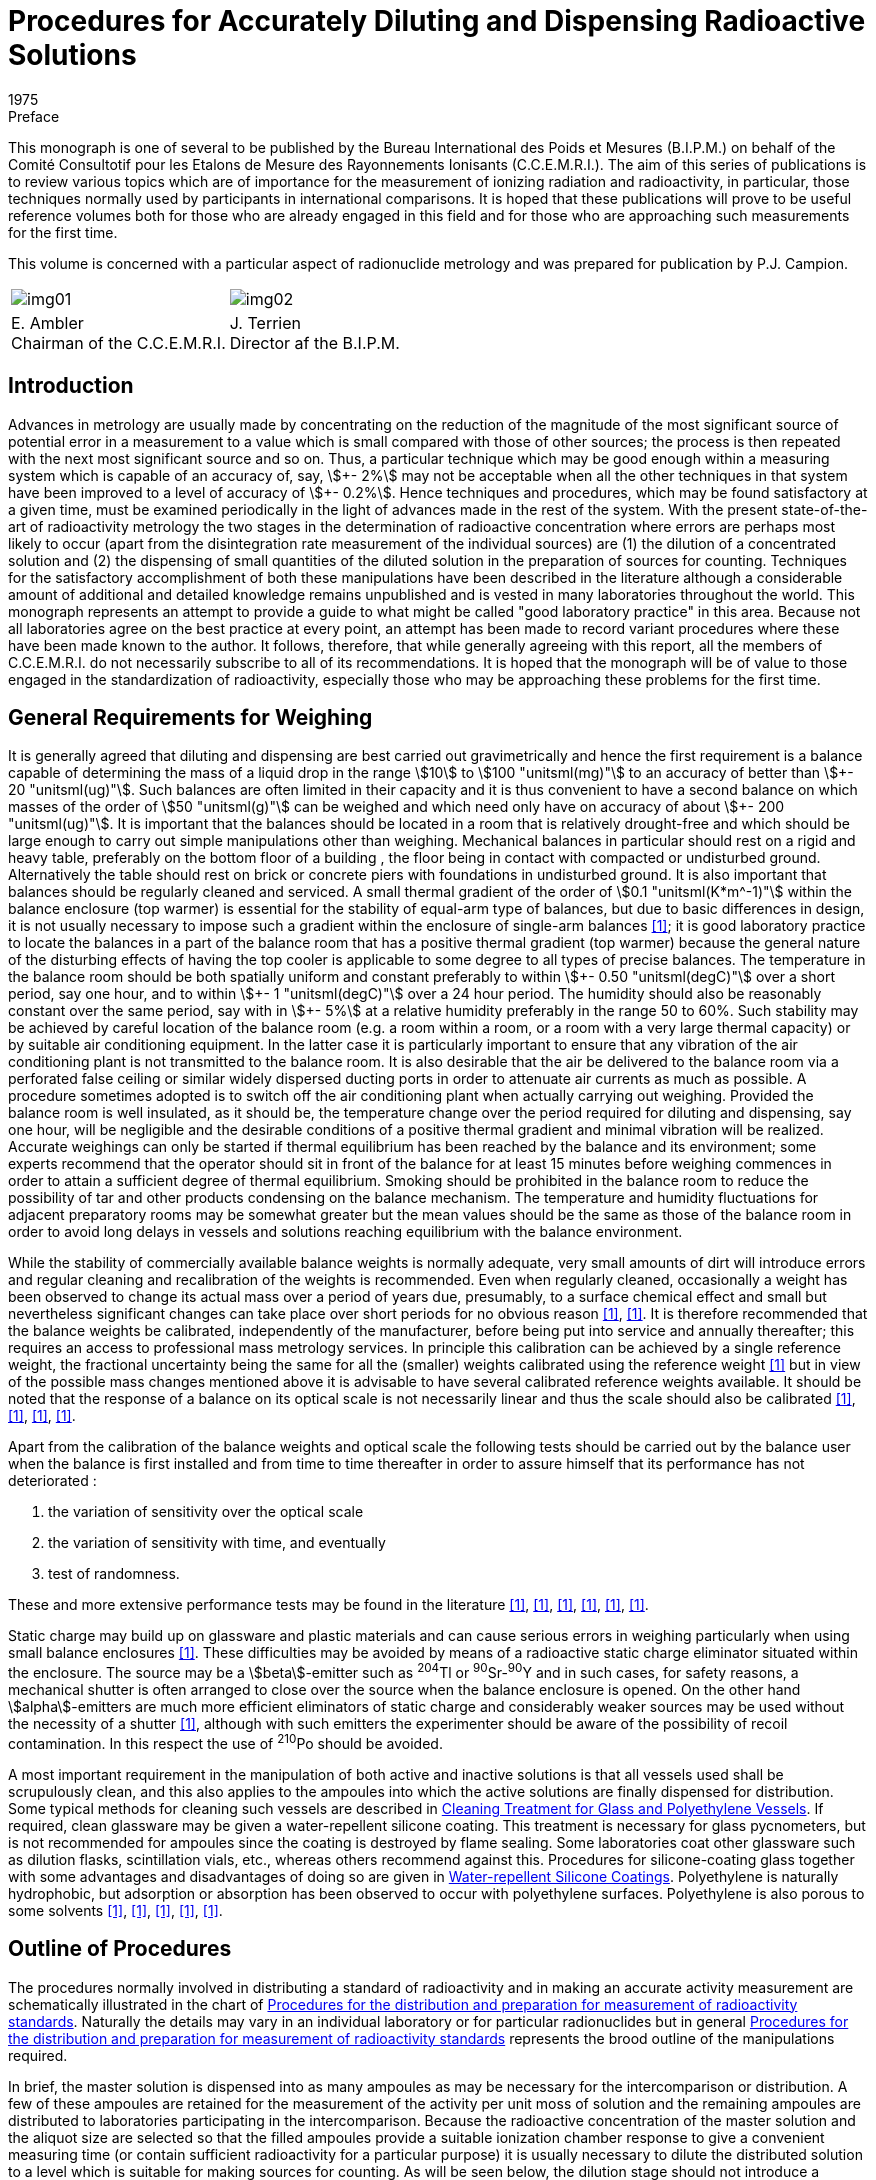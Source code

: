 = Procedures for Accurately Diluting and Dispensing Radioactive Solutions
:edition: 1
:copyright-year: 1975
:revdate: 1975
:language: en
:docnumber: BIPM-1
:title-en: Procedures for Accurately Diluting and Dispensing Radioactive Solutions
:title-fr:
:doctype: monographie
:fullname:
:committee-en: Consultative Committee for Ionizing Radiation
:committee-fr: Comité Consultatif des Rayonnements Ionisants
:committee-acronym: CCRI
:docstage: in-force
:docsubstage: 60
:imagesdir: images
:mn-document-class: bipm
:mn-output-extensions: xml,html,pdf,rxl
:local-cache-only:
:data-uri-image:

.Preface

This monograph is one of several to be published by the Bureau International
des Poids et Mesures (B.I.P.M.) on behalf of the Comité Consultotif pour
les Etalons de Mesure des Rayonnements Ionisants (C.C.E.M.R.I.). The
aim of this series of publications is to review various topics which are of
importance for the measurement of ionizing radiation and radioactivity,
in particular, those techniques normally used by participants in international
comparisons. It is hoped that these publications will prove to be useful
reference volumes both for those who are already engaged in this field and
for those who are approaching such measurements for the first time.

This volume is concerned with a particular aspect of radionuclide metrology
and was prepared for publication by P.J. Campion.

[%unnumbered]
|===
a| [%unnumbered]
image::img01.png[] a| [%unnumbered]
image::img02.png[]
<a| E.&nbsp;Ambler +
Chairman of the C.C.E.M.R.I.  <a| J.&nbsp;Terrien +
Director af the B.I.P.M.
|===

== Introduction

Advances in metrology are usually made by concentrating on the reduction
of the magnitude of the most significant source of potential error in a
measurement to a value which is small compared with those of other sources;
the process is then repeated with the next most significant source and so on.
Thus, a particular technique which may be good enough within a measuring
system which is capable of an accuracy of, say, stem:[\+- 2%] may not be acceptable
when all the other techniques in that system have been improved to a level
of accuracy of stem:[+- 0.2%]. Hence techniques and procedures, which may be
found satisfactory at a given time, must be examined periodically in the
light of advances made in the rest of the system. With the present state-of-the-art of radioactivity metrology the two stages in the determination
of radioactive concentration where errors are perhaps most likely to occur
(apart from the disintegration rate measurement of the individual sources)
are (1) the dilution of a concentrated solution and (2) the dispensing of
small quantities of the diluted solution in the preparation of sources for
counting. Techniques for the satisfactory accomplishment of both these
manipulations have been described in the literature although a considerable
amount of additional and detailed knowledge remains unpublished and is
vested in many laboratories throughout the world. This monograph represents
an attempt to provide a guide to what might be called "good laboratory
practice" in this area. Because not all laboratories agree on the best practice
at every point, an attempt has been made to record variant procedures where
these have been made known to the author. It follows, therefore, that while
generally agreeing with this report, all the members of C.C.E.M.R.I. do not
necessarily subscribe to all of its recommendations. It is hoped that the
monograph will be of value to those engaged in the standardization of
radioactivity, especially those who may be approaching these problems for
the first time.

== General Requirements for Weighing

It is generally agreed that diluting and dispensing are best carried out
gravimetrically and hence the first requirement is a balance capable of
determining the mass of a liquid drop in the range stem:[10] to stem:[100 "unitsml(mg)"] to an
accuracy of better than stem:[\+- 20 "unitsml(ug)"]. Such balances are often limited in their
capacity and it is thus convenient to have a second balance on which masses
of the order of stem:[50 "unitsml(g)"] can be weighed and which need only have on accuracy
of about stem:[+- 200 "unitsml(ug)"]. It is important that the balances should be located in
a room that is relatively drought-free and which should be large enough
to carry out simple manipulations other than weighing. Mechanical
balances in particular should rest on a rigid and heavy table, preferably
on the bottom floor of a building , the floor being in contact with
compacted or undisturbed ground. Alternatively the table should rest on
brick or concrete piers with foundations in undisturbed ground. It is also
important that balances should be regularly cleaned and serviced. A small
thermal gradient of the order of stem:[0.1 "unitsml(K*m^-1)"] within the balance enclosure
(top warmer) is essential for the stability of equal-arm type of balances,
but due to basic differences in design, it is not usually necessary to impose
such a gradient within the enclosure of single-arm balances <<macurdy>>; it is good
laboratory practice to locate the balances in a part of the balance room
that has a positive thermal gradient (top warmer) because the general nature
of the disturbing effects of having the top cooler is applicable to some
degree to all types of precise balances. The temperature in the balance
room should be both spatially uniform and constant preferably to within stem:[\+- 0.50 "unitsml(degC)"]
over a short period, say one hour, and to within stem:[+- 1 "unitsml(degC)"] over a 24 hour period.
The humidity should also be reasonably constant over the same
period, say with in stem:[+- 5%] at a relative humidity preferably in the range 50
to 60%. Such stability may be achieved by careful location of the balance
room (e.g. a room within a room, or a room with a very large thermal
capacity) or by suitable air conditioning equipment. In the latter case it is
particularly important to ensure that any vibration of the air conditioning
plant is not transmitted to the balance room. It is also desirable that the air
be delivered to the balance room via a perforated false ceiling or similar
widely dispersed ducting ports in order to attenuate air currents as much as
possible. A procedure sometimes adopted is to switch off the air conditioning
plant when actually carrying out weighing. Provided the balance room is
well insulated, as it should be, the temperature change over the period
required for diluting and dispensing, say one hour, will be negligible and
the desirable conditions of a positive thermal gradient and minimal vibration
will be realized. Accurate weighings can only be started if thermal equilibrium
has been reached by the balance and its environment; some experts recommend
that the operator should sit in front of the balance for at least 15 minutes
before weighing commences in order to attain a sufficient degree of thermal
equilibrium. Smoking should be prohibited in the balance room to reduce
the possibility of tar and other products condensing on the balance mechanism.
The temperature and humidity fluctuations for adjacent preparatory rooms
may be somewhat greater but the mean values should be the same as those
of the balance room in order to avoid long delays in vessels and solutions
reaching equilibrium with the balance environment.

While the stability of commercially available balance weights is normally
adequate, very small amounts of dirt will introduce errors and regular
cleaning and recalibration of the weights is recommended. Even when
regularly cleaned, occasionally a weight has been observed to change
its actual mass over a period of years due, presumably, to a surface chemical
effect and small but nevertheless significant changes can take place over
short periods for no obvious reason <<eijk1972>>, <<moret>>. It is therefore recommended that
the balance weights be calibrated, independently of the manufacturer,
before being put into service and annually thereafter; this requires an
access to professional mass metrology services. In principle this calibration
can be achieved by a single reference weight, the fractional uncertainty
being the same for all the (smaller) weights calibrated using the reference
weight <<merritt1973>> but in view of the possible mass changes mentioned above it is
advisable to have several calibrated reference weights available. It should
be noted that the response of a balance on its optical scale is not necessarily
linear and thus the scale should also be calibrated <<moret>>, <<merritt1973>>, <<brulmans>>, <<gallic1973>>.

Apart from the calibration of the balance weights and optical scale the
following tests should be carried out by the balance user when the balance
is first installed and from time to time thereafter in order to assure himself
that its performance has not deteriorated :

. the variation of sensitivity over the optical scale
. the variation of sensitivity with time, and eventually
. test of randomness.

These and more extensive performance tests may be found in the literature
<<lashof>>, <<bell>>, <<humphries>>, <<norman>>, <<astm>>, <<gallic1971>>.

Static charge may build up on glassware and plastic materials and can cause
serious errors in weighing particularly when using small balance enclosures
<<colas1973>>. These difficulties may be avoided by means of a radioactive static
charge eliminator situated within the enclosure. The source may be a
stem:[beta]-emitter such as ^204^Tl or ^90^Sr-^90^Y and in such cases, for safety reasons,
a mechanical shutter is often arranged to close over the source when the
balance enclosure is opened. On the other hand stem:[alpha]-emitters are much more
efficient eliminators of static charge and considerably weaker sources may
be used without the necessity of a shutter <<colas1973>>, although with such emitters
the experimenter should be aware of the possibility of recoil contamination.
In this respect the use of ^210^Po should be avoided.

A most important requirement in the manipulation of both active and inactive
solutions is that all vessels used shall be scrupulously clean, and this also
applies to the ampoules into which the active solutions are finally dispensed
for distribution. Some typical methods for cleaning such vessels are
described in <<appendix1>>. If required, clean glassware may be given
a water-repellent silicone coating. This treatment is necessary for glass
pycnometers, but is not recommended for ampoules since the coating is
destroyed by flame sealing. Some laboratories coat other glassware such as
dilution flasks, scintillation vials, etc., whereas others recommend against
this. Procedures for silicone-coating glass together with some advantages and
disadvantages of doing so are given in <<appendix2>>. Polyethylene is naturally
hydrophobic, but adsorption or absorption has been observed to occur with
polyethylene surfaces. Polyethylene is also porous to some solvents <<hamilton>>, <<keith>>, <<merritt1967>>, <<rytz>>, <<bowes>>.

== Outline of Procedures

The procedures normally involved in distributing a standard of radioactivity
and in making an accurate activity measurement are schematically
illustrated in the chart of <<fig1>>. Naturally the details may vary in an
individual laboratory or for particular radionuclides but in general
<<fig1>> represents the brood outline of the manipulations required.

In brief, the master solution is dispensed into as many ampoules as may be
necessary for the intercomparison or distribution. A few of these ampoules
are retained for the measurement of the activity per unit moss of solution
and the remaining ampoules are distributed to laboratories participating in
the intercomparison. Because the radioactive concentration of the master
solution and the aliquot size are selected so that the filled ampoules
provide a suitable ionization chamber response to give a convenient
measuring time (or contain sufficient radioactivity for a particular purpose)
it is usually necessary to dilute the distributed solution to a level which is
suitable for making sources for counting. As will be seen below, the dilution
stage should not introduce a significant error into the measurement of the
radioactive concentration.

Having diluted the solution to a suitable level the next step is to prepare
the counting sources. These will usually be dispensed either on to thin
metal-coated VYNS footnote:[VYNS is a copolymer of vinyl chloride and vinyl acetate. Details af the production and metallising af such films may be found in the literature <<pate>>, <<lowenthal1964>>, <<colas1971>>.] or other films for gas proportional counting or into
suitable vials for liquid scintillation counting. The solution is dispensed
from a vessel (a pycnometer) and the mass deposited may be determined in
two ways. In the first method the mass of the solution deposited is obtained
by weighing the pycnometer before and after dispensing the drop of solution
and this is usually referred to as the pycnometer method. The second method
involves the weighing of the source mount (or scintillation vial) before and
after dispensing the drop of solution. To correct for the evaporation of the
solution from an open source mount the mass of source mount plus solution is
observed as a function of time and an extrapolation made to obtain the
combined mass at the instant the drop was dispensed. This is called the
extrapolation method. Only by careful attention to detail can these two
methods be made to agree; in general the pycnometer method is to be
preferred and is recommended in this monograph. This is not to say that
the extrapolation method cannot be used successfully but only that there is
an inherent systematic error in the technique due to a non constant rate of
evaporation near time zero <<colas1973>>, <<campion1964>>, <<eijk1967>>. In order to minimise the
uncertainty due to this effect the use of on electrobalance is essential.

[[fig1]]
.Procedures for the distribution and preparation for measurement of radioactivity standards
image::img03.png[]

== Details of Procedures: Issuing Laboratory

*The master solution*

While a detailed discussion of the physical and chemical composition of
master solutions is beyond the scope of this monograph it is relevant
to mention some of the more important factors which should be considered
when specifying such solutions. The purpose for which a standard of
radioactivity is required is one such factor which may influence the choice
of chemical composition, approximate radioactive concentration, and
perhaps, container. This monograph is mainly concerned with the use of
solutions in international comparisons where considerations of accuracy are
paramount, but for distributions from standardizing laboratories other factors
such as the specific application of the standard and even the cost may,
in part, determine the choice of characteristics.

In general, the objective is to achieve a stable solution having negligible
adsorption on container walls but at the same time having a low dissolved
solids content in order that thin sources with as small a self-absorption as
practicable may be prepared for stem:[4pi] counting. A related consideration is
that both acid and alkaline solutions tend to leach out glass so increasing
the concentration of dissolved solids <<preiss>>, <<gallic1967>>, <<korenman>>. This increase depends on the
strength of acid or base in the solution, the type of glass forming the container
and the length of time of contact; values of the order· of stem:[100 "unitsml(ug/g)"] of solids
have been reported after several months of storage in Pyrex glass <<lowenthal1973>>.
Quartz is relatively insoluble and has been used far the storage of standard
solutions <<hamilton>>, <<gallic1967>> and although polyethylene vessels are also good in this
respect <<korenman>> they are slightly porous. Thus, if it is necessary to achieve
the absolute minimum of dissolved solids, both reagents and water should
be freshly distilled using quartz utensils footnote:[Typically, once-distilled water contains solids to the extent of about stem:[1 "unitsml(ug/g)"] while triple distillation in quartz stills will reduce this by about an order of magnitude. Triply-distilled and deionized water contains solids to the extent of about stem:[0.01 "unitsml(ug/g)"] <<korenman>>; however deionized water is rarely free from organic matter. A recent review of the production of ultrapure water has been given in reference <<smith>>.]. However, the widespread use of
the coincidence technique and its extension to the tracer method for pure
stem:[beta]-emitters reduce the need for such extreme measures and analytical grade
reagents and water distilled in borosilicate stills are usually adequate.

Adsorption is another phenomenon that must be considered and the carrier
concentration and the pH of the master solution should be chosen to minimise
this; as a general guide a concentration of about stem:[100 "unitsml(ug)"] of carrier per
gram of on acid (usually HCl or HNO~3~) solution of stem:[0.1 "unitsml(mol)"] in stem:[1 "unitsml(dm^3)"] of
water is acceptable but concentrations both above and below these guide
line values may be required for particular radionuclides. Some radionuclide
solutions are particularly susceptible to bacterial growth which can absorb
activity from the solution. In such cases the solutions should contain
a bacteriostat such as 0.1% formalin or be heat sterilized after having been
sealed in the ampoules. The latter is in any case considered to be a desirable
practice if the ampoules are to be stored for a considerable length of time.
A useful guide to the chemistry of various radionuclides in dilute solutions
has been published <<usaec>>.

It should be noted that radiolysis can produce an increase in pressure in
closed vessels containing radioactive solutions. For radioactive concentrations
of the order of stem:[100" "rm(mu) rm(Ci)] per gram of solution the effect is usually negligible
and sealed glass ampoules can be safely used for the long term storage of
solutions. For large radioactive concentrations there is the danger of mechanical
rupture (for example, a gram of solution containing an activity of 10 mCi
of an stem:[alpha]-emitting nuclide will produce in six weeks about stem:[1 "unitsml(cm^3)"] of gas at NTP
due to radiolytic decomposition but even more important from the point of
view of radionuclide metrology is the question of the chemical stability of
such solutions.

The remarks made in the Introduction with regard to acceptable uncertainty
limits apply with equal emphasis to the radionuclide purity of the activity;
this should be checked using a method whose sensitivity is compatible with
the overall uncertainty limits and, if necessary, chemical separations
performed before preparing the master solution.

*Dispensing the master solution*

A number of glass or, if necessary, quartz ampoules which can subsequently
be flame sealed must be selected and prepared. Although the quantity of
master solution dispensed into each ampoule is determined gravimetrically
it is usually checked by means of measurements in a re-entrant , or well-type,
ionization chamber; in some metrological laboratories use is made of Nal(Tl)
or Ge(Li) detectors for the comparison of activities. In order that the stem:[gamma]-ray
absorption properties of ampoules should be the same, the dimensional
tolerances of the ampoules should be such that any differences in absorption
are negligible. A convenient method for ascertaining this is described in
<<appendix5>>. After selection, the ampoules should be cleaned (see <<appendix1>>)
and left in the balance room for several hours in order to attain thermal and
hydrometric equilibrium. It is convenient to identify each ampoule at
this stage; this may be done by a temporary wax pencil marking, labelling,
engraving the glass, or by labelling clean containers each holding an ampoule.
In order to fill the ampoules a large capacity dispensing vessel having
a long bent spout suitable for entering the necks of the ampoules or
a pipette with a long tip can be used. Alternatively, an automatic burette
can provide a convenient method for filling ampoules. The pipette or
burette should be carefully cleaned as described in <<appendix1>>. Both the
master solution, in a stoppered bottle, and the dispensing vessel should be
in thermal equilibrium with the balance room environment.

One particular design of pipette and associated equipment suitable for
dispensing solutions is shown in <<fig2>>; it has a capacity of some stem:[35 "unitsml(cm^3)"].
The whole instrument consists of a reservoir tank connected to a manifold
which, by means of stopcocks, con be connected to (a) the atmosphere
(b) a vacuum pump or (&#x200c;c) a constant pressure supply of filtered nitrogen gas.
The stopcocks can be operated manually or electro-mechanically. In the
latter case it is a simple matter to arrange for stopcock (&#x200c;c) to be opened
for a fixed time thus delivering a predetermined volume of solution ; The
pipette stem is immersed in the master solution and the manifold connected
to the vacuum pump; the stopcock is closed when the pipette is about two
thirds full and a little solution expelled to waste by momentarily opening
the stopcock (&#x200c;c). The stem is wiped dry with a tissue and the first ampoule
is brought up to the stem and filled by opening the stopcock (&#x200c;c) for the
appropriate time. An automatic burette, of which there are several models
available commercially, may also be used provided that the tip is suitable
for insertion into an ampoule. In order to keep the liquid surface well away
from the hot flame when sealing,the ampoules should not be filled to capacity.
For example stem:[1 "unitsml(cm^3)"] of solution in stem:[2 "unitsml(cm^3)"] ampoule, 3 to stem:[4 "unitsml(cm^3)"] solution in
stem:[5 "unitsml(cm^3)"] ampoule and corresponding volumes in ampoules of other capacities
are considered appropriate quantities.

The ampoules are first weighed empty, reweighed after filling and then
immediately flame sealed (see <<fig3>>). It is a useful precaution to test
for pinhole leaks at this stage by immersing in hot water (at about stem:[60 "unitsml(degC)"])
for 30 seconds; small bubbles of air will appear if there is a leak.

As a uniformity check on the weighing procedure the sealed ampoules should
be measured in a re-entrant ionization chamber. The quotient (ionization
chamber current)/ (mass of solution) should be the same for all ampoules
to within the precision of the measurement. Any ampoule which shows a
significant difference from the mean of this quotient should be rejected.
However for those radionuclides which are not amenable to such an
ionization chamber check it is advisable to duplicate all weighings on
a second balance; this may be done before sealing the ampoules and preferably
by a second operator in which case the second weighing can be completed
within a few minutes of the first. If however there is an appreciable time
interval the ampoules may be temporarily sea led with a suitable plastic film
or rubber cap. Alternatively, a second weighing is possible *after* the ampoule
has been sealed; in this case the remainder of the glass stem must be
included in the weighing. Tests of this method have shown that, when
borosilicate glass ampoules of stem:[2 "unitsml(cm^3)"] nominal capacity and containing stem:[1 "unitsml(g)"]
of woter are sealed with the equipment shown in <<fig3>>, there is an
apparent average mass loss of about stem:[0.25 "unitsml(mg)"] but that, when the ampoules
are reopened, the average mass loss is reduced to less than stem:[0.05 "unitsml(mg)"].
Subsidiary experiments have shown that this phenomenon is mainly due to
the expansion and partial loss of air within the ampoule on heating, most
of this loss being made good on reopening. Thus, it is evident that the
change in radioactive concentration due to the ampoule sealing process is
negligible for all practical purposes.

[[fig2]]
.Sketch of dispensing equipment as used at the National Physical Laboratory (U.K.)
image::img04.png[]

[[fig3]]
.Flame-sealing apparatus (National Physical Laboratory, U.K.)
image::img05.png[]

As indicated above, the comparison of activities within the ampoules may
also be carried out by means of Nal(Tl) or Ge(Li) detectors. Having sealed
and checked the ampoules they should then be labelled. The information on
the label should include at least the radionuclide, the approximate activity
(with date) and a reference number. More details can be given if space permits,
but in any case a separate statement (which should not be confused with the
statement of the final result) should accompany each ampoule dispatched
and give not only the above information but also the mass and chemical
composition of the solution.

The evaporation rate from an unsealed glass ampoule has been quoted as
about stem:[0.5 "unitsml(mg/h)"] <<eijk1972>> to stem:[2 "unitsml(mg/h)"] <<bowes>> but, even allowing 12 minutes for
weighing, these rates represent possible fractional losses of only 0.01 to
0.04% for stem:[1 "unitsml(g)"] aliquots and correspondingly smaller fractional losses for larger
aliquots. Hence the change in radioactive concentration due both to evaporation
from unsealed ampoules whilst weighing and to the sealing process itself,
should be negligible.

Two or three ampoules for measurement should be selected at random from the
batch, the remainder being available for distribution.

== Details of Procedures: Receiving Laboratory

On receipt by a laboratory the outside of the ampoules should be checked
for activity by means of a wipe test. The contents should then be thoroughly
shaken to overcome any distillation phenomena that may have occurred in
transit and the solution induced to drain completely from the ampoule tip.
Simple tapping of the ampoule is usually sufficient to obtain this provided
a rounded flame-sealed end, rather than a pointed tip has been achieved;
centrifuging would certainly ensure proper drainage. The ampoules should
then be left in the balance room in order to achieve thermal equilibrium
with their environment.

In order to provide an independent check on tile dilution factor as obtained
by the gravimetric procedure described below, it is recommended that
ionization chamber measurements be made on aliquots of both the undiluted
and diluted solutions of those radionuclides which emit suitable photon
radiation. If the dynamic range of the ionization chamber is adequate and
the ampoules in which the solution is received are the same as those
customarily used by the laboratory for ionization chamber work, then it is
possible to make measurements on the ampoules before opening them.
However, the second condition is rather unlikely to be fulfilled, in which
case it is necessary to transfer some of the solution to "standard" ampoules.
These standard ampoules should, if necessary, be topped up to a constant
height in the normal way by the addition of inactive solution (see <<appendix5>>).
However, if the quantity of active solution is limited, no additional solution
should be added so that the ampoules may be reopened after the ionization
chamber measurements and the contents used in the preparation of the diluted
solutions.

*Dilution*

The dilution procedure requires a stoppered glass dilution flask, a transfer
pycnometer which may be glass or polyethylene, a suitable glass funnel and
a further vessel containing the diluent. The dilution flask may be any suitable
vessel and a variety of shapes have been used, but an Erlenmeyer or
volumetric flask of about 10 to stem:[20 "unitsml(cm^3)"] capacity can be recommended;
volumetric flasks are available with plastic screw caps and teflon gaskets
and provide a useful alternative to glass stoppers which may be lightly
greased or used "dry". The advantage of lightly greasing is, of course, that
the solution may be stored for a long period of time with the assurance that
no loss due to evaporation can take place and that it allows the flask to be
repeatedly inverted for mixing purposes; plastic screw caps are also advantageous
in this respect. On the other hand the evaporation rate from a dry stoppered
flask is sufficiently small that it may be used for the dilution process when
sources are to be dispensed immediately. The necessity for inverting the
flask to achieve complete mixing has been questioned <<rytz>>, <<bowes>>. The arguments
for not inverting the flask are, firstly, to avoid liquid, which is not yet
mixed, being trapped in the stopper or cap crevices and, secondly, where
the solution is to be assayed by liquid scintillation counting, to avoid any
possible contamination of the scintillator by grease which, according to
some authorities <<grinberg>>, may cause quenching. However, the proponents for
inverting suggest it as a safeguard for complete mixing <<merritt1973>>. The important
point is to be aware of the possible pitfalls in whichever technique is
adopted. Further it is equally important that all the glassware should be
clean (see <<appendix1>>) and in thermal equilibrium with the balance room
environment. The pycnometer may readily be made from commercially
available virgin polyethylene bottles footnote:[Supplied by Canus Equipment Ltd., 340 Gladstone Avenue, Ottawa, Canada]. A technique for making such
pycnometers is described in <<appendix3>>. Glass pycnometers may also be
used <<campion1964>>; however, it is necessary to grind and flame the pycnometer
tips in order to produce a smooth rounded surface and then add a water-repellent
coating (<<appendix2>>); they also require a detachable (via a dry
cone and joint) rubber bulb or syringe to expel the solution. The polyethylene
pycnometer is possibly to be preferred for diluting and dispensing sources.
In general the diluent should be mode up to maintain the same inactive
chemical composition and concentration as the master solution; however,
if the experimenter has evidence that a lower carrier concentration is
acceptable from the point of view of adsorption then the chemical composition
of the diluent may be chosen so that this lower concentration is achieved
in the diluted solution. The diluent can be conveniently stored in a graduated
flask with a dry stopper and subsequently transferred to the dilution flask
by means of the glass funnel. Both vessels and diluent should be in thermal
equilibrium with their environment.

The dilution flask is first weighed. If a dry stopper is to be used then the
stopper may, if desired, be weighed with the flask (but note that, when
making two or more dilutions, a flask and its stopper should be clearly
identified) although if a greased stopper is to be used the flask only should
be weighed <<merritt1973>>. Opening of the ampoule containing the solution to be
diluted can be accomplished by drawing a file mark near the top of the neck.
The tip is then cracked by momentarily contacting the file mark with either
a small bead of molten glass or a red hot wire. Immediately after the glass tip
has been removed, the liquid should be withdrawn into the pycnometer. There
is usually no need to withdraw all of the solution and it is much more
important to remove an adequate sample (a gram or more) quickly in one
operation without expelling air into the solution from the pycnometer.
Because the operator's hand may disturb the thermal equilibrium of the
pycnometer and contents it is essential to handle pycnometers only with long
tweezers or other remote handling equipment (<<fig4>>). The time required
for transfer should not toke more than a few minutes at the most. After
withdrawing the solution the outside of the pycnometer stem is wiped with
a tissue and, if small droplets are found to adhere to the interior, a few
drops are expelled to waste. The pressure on the ampoule (in the case of
a polyethylene pycnometer) or on the detachable syringe (in the case of
a glass pycnometer) is then released slowly so as to leave the stem free of
liquid droplets. The pycnometer should then be weighed, care being taken
to ensure that the pycnometer and contents are still in thermal equilibrium
with the balance enclosure.

The pycnometer is then removed from the balance and preferably not less
than several hundred milligrams of the solution are dispensed into the dilution
flask in such a way that droplets are not allowed to adhere to the glass
walls near the neck of the flask. The pycnometer is then reweighed. Some
laboratories also reweigh the (stoppered) flask ot this point. The difference
in weight will be slightly less than that indicated by the pycnometer
weighings {which should be used in calculating the dilution factor} owing to
evaporation losses but it serves as a check on gross weighing mistakes.
Next, the diluent should be added to the dilution flask via the funnel or
other suitable means of transfer such as a pipette, care being again taken
to prevent splashing. The dilution flask is then reweighed together with,
if appropriate, its stopper footnote:[At the expense of making the check on the pycnometer weighings rather less sensitive, the order in which the components are added to the dilution flask may be reversed but opinion is divided on this. Adding the diluent first is done in order to occupy any adsorption sites with inactive rather than active material, while adding the active solution to the diluent is felt by some to cause more splashing. In one procedure part of the diluent is put into the flask first and the remainder after delivery of the active solution.]. Immediately after weighing, the contents of
the dilution flask should be mixed. Care should be taken to ensure that
any drops which may have adhered to the walls of the flask should not
escape being mixed with the main volume. As indicated above, opinion
is divided on whether or not the dilution flask should be inverted in order
to mix the master solution and the diluent. The evidence to date suggests
that complete mixing can be achieved by gently swirling the solution in
the dilution flask <<rytz>> and in order to carry out this swirling effectively
the flask should not be filled to more than half its nominal capacity.

[[fig4]]
.Tweezers for handling pycnometers (from reference <<merritt1967>>)
image::img06.png[]

If A is the mass of the dilution flask empty, D the mass of flask plus total
solution, and B and C the pycnometer plus solution masses before and after
expelling the master solution into the flask, then the dilution factor is
(D-A)/(B-C). At least one further dilution should be made from the same
ampoule and the dilution factor varied by an appreciable amount, say a
factor of two. In general, dilution factors should not exceed 50 in any one
dilution and preferably should not be more than 30. If a larger factor is
necessary it may be achieved in two or more stages. Larger factors may also
be achieved provided that a balance of suitable capacity is available to
accommodate a larger dilution flask; however, it should be remembered that
the greater the dilution the more difficult it becomes to achieve complete
mixing.

The dilution procedure itself is now complete. The remainder of the solution
in the pycnometer can be stored either by delivering it to a glass ampoule
which is then flame sealed or, if contained in a polyethylene pycnometer,
by simply sealing the capillary in a microflame. It should be realized,
however, that there is an evaporation loss through the polyethylene walls
which may be of the order of stem:[0.1 "unitsml(mg)"] per day. Although this can be reduced
by storing the ampoule in a closed container in which there is an open vessel
containing an inactive solution of the same chemical composition as that
within the ampoule <<bowes>>,it is recommended that, for storage over an
appreciable period of time, a flame-sealed glass ampoule or greased stoppered
flask be used.

*Source preparation*

The next stage is the preparation of sources suitable for counting and,
if a sensitive ionization chamber is available, also of sealed ampoules in order
to check the dilution factor by ionization current ratios. A series of suitable
source mounts is required for stem:[4pi] proportional counting or vials for liquid
scintillation counting, together with a few ampoules. It is, of course,
imperative that a different pycnometer be used for the transfer of the diluted
solution from that used for the strong solution, and indeed pycnometers
should be discarded after use. Again all glassware should be clean and in
thermal equilibrium with the balance room environment.

Some solution is carefully drawn into the pycnometer without bubbling and
the outside of the pycnometer stem wiped with a tissue. In one weighing
technique the pycnometer is weighed using the set of balance weights and
then a drop or two of the solution is dispensed on to the source mount,
the pycnometer being immediately weighed again: this weighing is also the
initial weighing for the second source. Thus a series of some 7 to 10 sources
can be prepared and, after counting, the mean value for the activity per
unit mass of the solution is calculated. In this way the uncertainties associated
with the individual weights used for all but the first and lost weighings of the
series are cancelled, i.e. they do not contribute any uncertainty to the mean
value for the radioactive concentration. An alternative technique is
substitution weighing and involves the use of the optical scale and a reference
weight approximately equal to the mass of the liquid drop dispensed. The
pycnometer is first counterpoised on the balance and the reading of the
optical scale noted, the internal balance weigh ts being used as tares only.
A drop is then expelled on to a source mount and the pycnometer together
with the reference weight are placed on the balance pan. The new optical
scale reading which, with care, will be close to the first, is recorded.
The mass of the expelled drop is thus the algebraic difference between these
two readings plus the mass of the reference weight <<gallic1973>>. The heavy reliance
that this method puts on a single calibrated reference weight can be avoided
by using a series of such weights <<williams>>. With care both techniques can give
adequate precision and accuracy; however it is not the intention of this
monograph to discuss the relative merits of these two methods at this point
in time particularly since the recent commercial development of electrobalances
will to some extent influence such an evaluation.

In using polyethylene pycnometers particularly, it sometimes happens that,
due to capillary forces, some of the solution remains in the stem after dispensing
a source. Thus the air inside the pycnometer cannot come into contact
with the ambient air and is at a slightly lower pressure. Hence, on reweighing
the pycnometer, the volume of the dispensed drop is not replaced by ambient
air as is required for the normal buoyancy correction (see <<appendix4>>).
This effect can be avoided by first holding the pycnometer with the stem
in an upwards direction and gently squeezing. With the pressure still applied
the pycnometer is turned downwards and a drop dispensed on to the mount
by additional squeezing. After releasing, the pressure inside the pycnometer
will reduce and allow the withdrawal of all the solution from the capillary.
For solid sources prepared for stem:[4pi] proportional counting, source masses in
the range stem:[20] to stem:[50 "unitsml(mg)"] have been found to be acceptable and the dilution
fac tor should be so arranged that sources in this mass range give a suitable
counting rate. If seeding or spreading agents are to be used to improve the
uniformity of sources for stem:[4pi] proportional counting these may be dispensed
on to the source mount before the deposition of the active solution since
any splashing resulting from the first operation is then immaterial. Different
radionuclides may, of course, require different source preparation techniques:
a survey of source preparation procedures, which includes on extensive list
of references to recent work in this area, may be found in reference <<eijk1973>>.

For liquid scintillation counting the scintillator and radioactive solutions
may be dispensed into the counting vials separately. In many cases this is
the preferred method since the alternative, that of pre-mixing the
sinctillator and radioactive solutions, involves weighing solutions having
high vapour pressures, although an elegant method to overcome the problem
of rapid evaporation has been described <<garfinkel>>. The pre-mixing method does
however have the advantage of weighing a considerably larger mass of
radioactive solution with the consequent reduction in the fractional
uncertainty associated with this step but, because a known aliquot must
be extracted from the bulk solution for each counting vial, it is essential
that the components be thoroughly mixed by, for example, mechanical
shaking <<vaninbroukx>>. While mixing is also desirable in the first method it is
equally important that drops of the solution do not become lodged in the
crevices of the vial cap or stopper and hence for this method gentle swirling
is recommended; alternatively, the contents may be mixed by means of
a (clean) glass stirring rod. Most laboratories which use liquid scintillation
counting for the establishment of radioactivity standards use to luene
(or xylene) for the main solvent with about 10 to 20% ethanol as an intermediate
solvent together with PPO and POPOP as primary and secondary solutes
respectively. In preparing and mixing these solutions with the radioactive
solution it is convenient to add the ethanol to the mixing flask or counting
vial first, then add a known quantity of the radioactive solution from a
pycnometer and then, finally, add the scintillator solution itself. It is
necessary to establish the maximum quantity of aqueous solution that can
be incorporated into the scintillator solution and yet still maintain complete
miscibility. Further, the conditions required to prevent adsorption from
the final mixture on to the vial walls should also be established. For toluene
based scintillators it is found that a relatively high acid concentration is
required and some workers add a drop of concentrated acid to the ethanol
before the addition of the radioactive aliquot and the scintillator solution.
Dioxane based scintillators can accommodate considerably weaker solutions
without adsorption but suffer from the fact that dioxane exhibits chemi-luminescence on contact with water. Because of the possible sensitivity
of both vials and solutions to phosphore scence induced by light <<vaninbroukx>>, <<scales>>
the entire source preparation should be carried out in subdued red light or,
alternatively, the filled vials should be stored for several days in the dark
prior to counting.

For radionuclides emitting suitable photon radiation, some ampoules should
be filled with the diluted solution, sealed and measured in an ionization
chamber. Two or three such ampoules can be prepared either immediately
before or immediately after (or preferably both) the preparation of the
counting sources. These measurements together with similar measurements on
ampoules prepared from the undiluted master solution enable an independent
check on the dilution factor to be obtained. Subsequently, these ampoules
can be used, if necessary, for impurity checks by, for example, half life
measurements and stem:[gamma]-ray spectroscopy. It is recommended that at least two
ampoules of the master solution should be opened and at least two dilutions
made from each, with the dilution factors differing by on appreciable amount.

*Efficiency tracer measurements*

The efficiency tracer technique for the measurement of pure stem:[beta]-emitters
requires a known amount of tracer activity to be added to the unknown
pure stem:[beta]-activity. It is a simple matter to prepare and calibrate a solution
of the stem:[beta-gamma] tracer activity using the diluting and dispensing procedures
described above. The mixing of the two solutions is best carried out ot
the diluted level (i.e. at about a concentration level of stem:[10" "rm(mu) rm(Ci)//"unitsml(g)"]). That
is to say, both unknown and tracer activities are separately diluted and
then combined together by dispensing quantities of the order of 1 gram
of each into a suitable flask and mixing. Counting sources may then be
prepared; if, in stem:[4pi] proportional counting, seeding or spreading agents are
to be used there may be, as mentioned above, some advantage in depositing
these and any inactive carrier before dispensing the active solution.

== Uncertainties

The random and systematic errors associated with the manipulations described
above have been discussed by several authors. It has been reported <<merritt1967>>, <<bowes>>
that the random uncertainties for repeated measurements are of the order of
0.02% and that any systematic uncertainties should be considerably less than
this, provided that "good laboratory practice" is followed. An experimental
measurement of 233 sources prepared from 33 dilutions <<rytz>> gave standard
deviations ranging from 0.010 to 0.099%. Due to the widely differing
measurement conditions, the 33 values cannot be combined rigorously.
However, the arithmetic mean of 0.055% is perhaps representative of the
standard deviation to be expected. Of this value about 0.05% is accounted
for by counting statistics leaving about 0.02% due to the random uncertainty
associated with diluting and source preparation, - in rather good agreement
with the estimates found in references <<merritt1967>> and <<bowes>>. The former authors
derived by experiment the random uncertainty associated with the weighing
of a single drop, using their balance and dispensing technique, as about
stem:[12 "unitsml(ug)"] (standard deviation) which can be compared with an earlier estimate
of stem:[10 "unitsml(ug)"] for a different type of balance <<campion1964>>. Another report <<gallic1973>> estimates
an uncertainty of stem:[12 "unitsml(ug)"] for a single drop measurement; however this value
includes some systematic as well as random components. In this analysis of
the problem, the author emphasizes the need for careful calibration of the
balance weights and optical scale by means of reference weights calibrated
by a mass metrology laboratory.

A recent comparison of metal masses in the range stem:[20] to stem:[100 "unitsml(mg)"] has suggested
that professional mass metrology laboratories agree to about stem:[\+- 1 "unitsml(ug)"], while
the agreement obtained in a number 0.( radionuclide laboratories using
Mettler M5 balances was about stem:[+-6 "unitsml(ug)"] when using either calibrated dial
weights and optical scales or calibrated reference weights <<moret>>. However
deviations of stem:[+- 10 "unitsml(ug)"] or more were observed using uncalibrated balances,
that is to say, balances which had no calibration other than the
manufacturer's specification. Since these uncertainties refer to the mass
determination of solid samples, as opposed to liquid samples, and were
obtained under ideal conditions they must be regarded as the ultimate
limit that may be achieved by current technique. In any practical situation
in radionuclide metrology the uncertainties may be considerably greater.
Effects which may contribute to the systematic uncertainty include the
following:

. Evaporation from open ampoules, pycnometers and dilution flasks.
In a typical situation in which the manipulative procedures were
assumed to take about four hours, this effect has been assessed to be
about 0.004% <<bowes>> and shown experimentally to be less than 0.03% <<goodier>>.
. Adherence of droplets on the tip of pycnometers. For carefully
prepared glass pycnometers this has been shown to be less than
stem:[1 "unitsml(ug)"], i.e. 0.005% on a stem:[20 "unitsml(mg)"] drop <<campion1964>>. Since polyethylene
is a hydrophobic material the adherence of droplets on pycnometers
made of this material is likely to be small although no experiments
establishing limits have been published.
. Buoyancy correction (see <<appendix4>>). The correction for commonly
used solutions and balance weights is about 0.1% and this value
would seldom vary by more than a few per cent.
. Uncertainties in the balance weights and, if fitted, the optical
scale of the balance. Typically, individual weights are quoted
by commercial suppliers as better than stem:[\+- 10 "unitsml(ug)"], or when taken
in groups, better than stem:[+- 20 "unitsml(ug)"] of their nominal value. However,
weights may be individually calibrated to higher accuracies and
in any case it is essential to check the manufacturer's specification.
There may also be some non linearity in the response of the optical
scale. A useful discussion of these points is given in the recent
report on mass comparisons mentioned above <<moret>> and also in a report
on the performance of various microbalances <<brulmans>>.
. Uniformity of mixing. Any error due to this has been shown to be
very small <<rytz>>.

Systematic uncertainties are thus seen to be small but it must be emphasized
that much larger uncertainties may occur if the relatively simple
precautions described in this monograph are not taken.

== Conclusion

The extensive experimental work aimed at quantifying the possible
uncertainty estimates described above has shown that, with reasonable
precautions, the diluting and dispensing procedures should not introduce
total systematic and random uncertainties of more than 0.1% in the final
result of a radioactive concentration measurement and with care accuracies
better than this may be achieved. It is possible, and indeed almost
mandatory, to check the efficacy of the procedures at any laboratory
by carrying out the following internal check. A solution of, for example,
^60^Co is prepared and the manipulations described in this monograph
carried out. In this case several ampoules (> 5) of the master solution
should be prepared, opened, diluted and sources dispensed, making two
dilutions from each ampoule. The sources should be counted with sufficient
statistical precision in a stem:[4pi beta-gamma] coincidence system. If the total spread
of the results from these ten or more dilutions is less than 0.2% the procedures
are of sufficient precision to be acceptable. Such an internal check should
be carried out by every laboratory before participating in an international
comparison.

[[appendix1]]
[appendix,obligation=informative]
== Cleaning Treatment for Glass and Polyethylene Vessels

While glass of one type or another is the most frequently used material for
vessels and containers in chemical work, it is not possible to obtain
a universally clean glass surface. What may be acceptable for one purpose
may not be for another. A discussion of this together with a description of
the various types of glasses, their surface properties under different conditions
and detailed cleaning treatments may be found in the literature <<adams>>.
However, the following three methods for cleaning new glass or polyethylene
vessels have been found satisfactory for most work in radioactivity metrology.

*Method I*:: The vessels are soaked for 24 hours in Q solution of sodium
dichromate in concentrated sulphuric acid ("chromic acid"). They are then
rinsed three times in distilled water and once in ethanol and finally dried
in an oven at stem:[35 "unitsml(degC)"]. Rinsing should be thorough since the presence of
sulphate ions can cause precipitation or colloidal effects in solutions
containing cations which form insoluble sulphates. Chromate ion is also
strongly sorbed on glass <<korenman>>. It may be removed with a complexing agent,
e.g. by rinsing with dilute oxalic acid followed by a distilled water rinse.

*Method II* (for glassware only):: The vessels or ampoules are filled with hot
carrier solution of the same concentration as used later for the radioactive
solution. They are then dipped for two to three hours in a boiling water-bath.
Thereafter they are emptied, rinsed with deionized water and dried in an
oven at about stem:[50 "unitsml(degC)"].

*Method III*:: The vessels are immersed in a solution comprising approximately
60% (by volume) deionized water, 35% concentrated nitric acid, 3% concentrated
hydrofluoric acid and 2% liquid detergent (e.g. Teepol), for 5 to
10 minutes depending on the age of the solution footnote:[The solution should be stored in a polyethylene container.]. The vessels are then rinsed
with deionized water three times. In the case of narrow necked ampoules
it may be necessary to expel the water by blowing filtered nitrogen gas into
the ampoule through a thin tube inserted down the neck. The glassware is
then dried in an oven at about stem:[100 "unitsml(degC)"] for a time depending on the size and
shape of the article. For a glass pycnometer, for example, with a narrow
orifice the time required is about three hours but is considerably less for
dilution flasks. In the case of polyethylene pycnometers a lower oven
temperature for a somewhat longer time is required since polyethylene becomes
soft at stem:[100 "unitsml(degC)"].

[[appendix2]]
[appendix,obligation=informative]
== Water-repellent Silicone Coatings

If it is considered necessary glassware con be made extremely water repellent
by the following techniques. Glassware must first be cleaned and dried
(at stem:[< 200 "unitsml(degC)"] to avoid irreversible dehydroxylation of the surface). A number
of commercial preparations are available <<smith>>, <<adams>>, usually as solutions
of mixed chlorosilanes (chiefly dimethyldichlorosilane) in a suitable solvent
such as benzene or carbon tetrachloride. On contacting the glass surface
the chlorosilanes are hydrolysed by the reactive hydroxy groups and any
absorbed atmospheric water on the glass surface to form a water-repellent
polysiloxane film. The coating is applied by momentarily immersing the
glassware in the silicone solution and rinsing with benzene or carbon
tetrachloride to remove the HCl formed. The vessels are then left to drain.
It should be noted that same silicone fluids (e.g. methylhydrogensiloxane,
which forms 0 very durable surface, but, unlike dimethyldichlorosilone,
requires baking for 2 to 3 hours at stem:[140 "unitsml(degC)"]) contain Si-H bonds which can
act as a reducing agent.

Water-repellent silicone coatings are necessary for glass pycnometers for
which a hydrophobic surface is essential to prevent errors caused by the
adherence of small droplets to the pycnometer tip <<campion1964>>. In addition, silicone-treated
glassware readily retains its state of cleanliness because the adhesion
of many substances to glass is reduced. Further, solutions stored in silicone-treated
glass remain relatively uncontaminated as leaching from the glass
surface and dissolution of the glass it self are inhibited. However, the major
advantage of silanization is that it prevents loss of activity from the solution
to the vessel walls for most (but not all) radionuclides. Silicone coated
glassware may be useful if it is necessary to store high specific activity
(e.g. "carrier free") solutions, although many laboratories prefer polyethylene
containers for this application. For radioactivity solution standards, however,
the carrier concentration and chemical form of the solution are chosen
to ensure that activity losses to clean untreated glass surfaces are negligible.

Some disadvantages of silanization are that the film may be removed to some
extent by alkaline solutions and partially filled containers may suffer an
impairment of the film at the line of the air-liquid interface after standing
for some time. In addition, the procedure is time consuming and found to be
unnecessary by many laboratories.

Of the cleaning procedures described in <<appendix1>>, it should be noted
that only Method III employing hydrofluoric acid will remove silicone surface
films completely.

[[appendix3]]
[appendix,obligation=informative]
== Preparation of Polyethylene Pycnometers

*Equipment required*

. Small glass blowing torch or Bunsen burner - a hot flame is not
desirable as polyethylene is quite soft at stem:[100 "unitsml(degC)"]. Neither is
a wide flame desirable.
. Forceps or tweezers.

*Procedure*

The plastic ampoules as received from the manufacturer have a capacity
of stem:[5 "unitsml(cm^3)"] and a wall thickness of about stem:[0.75 "unitsml(mm)"]. The neck of the ampoule
is drawn out in much the same way as glass tubing. The base of the
ampoule is held between the thumb and first two fingers and the opening
at the neck is supported with forceps. The ampoule is held approximately
horizontally over the flame and rotated slowly, heating the thick portion
of the neck. Gradually most of the top stem:[2 "unitsml(cm)"] of the ampoule becomes
transparent. Then the ampoule is removed from the flame and drawn out
slowly to the desired length. (If it is drawn out quickly it will be pulled
into two pieces). It is held taut until it regains its translucent appearance.

The capillary is allowed to harden and is then cut with the flame, sealing
the end at the same time. It is good practice to apply at this stage a simple
manual compression test for possible pinhole leaks. When required for use,
the capillary is cut to length with a sharp blade. Typically the capillary
dimensions might be stem:[80 "unitsml(mm)"] long, stem:[0.5 "unitsml(mm)"] internal diameter and stem:[1.0 "unitsml(mm)"]
external diameter.

[[appendix4]]
[appendix,obligation=informative]
== The Buoyancy Correction

It is well known that a correction for buoyancy is necessary whenever the
mass of an object whose density differs from that of the balance weights
is to be determined. The true mass, stem:[m], is related to the apparent mass, stem:[ii(mu)], by

[stem%unnumbered]
++++
m = ii(mu) [1 + ii(rho)_a (1/ii(rho) - 1/(ii(rho)_w)) ],
++++

where stem:[ii(rho)_a] is the air density, stem:[ii(rho)_w] is the density of the weights and stem:[ii(rho)] that
of the object weighed. In the case of the pycnometer technique the use of
this equation is well justified since the evaporation rate from a well
designed pycnometer is very small. Thus stem:[ii(rho)_a] is sensibly constant and equal
to the ambient air density. It follows that, although two apparent masses
of pycnometer plus solution are recorded ond the difference taken, the stem:[ii(rho)]
in the above equation refers only to the solution which for most purposes
can be assumed to be water. Thus the correction can be made with some
certainty. However this is not necessarily the case for the extrapolation
technique where the density of the air surrounding the source mount may
vary as the drop evaporates.

The calibration of a set of weights is often given in terms of mosses of
hypothetical weight pieces of density stem:[8.0 "unitsml(g/cm^3)"] which would balance the
members of the set in air of density stem:[0.0012 "unitsml(g/cm^3)"]. The calibrated set can
then be regarded as a set of masses each member of which has a density of
stem:[8.0 "unitsml(g/cm^3)"]. An alternative convention, common in some countries, is the
stem:[8.4//0.0012] basis, i.e. masses of assumed density stem:[8.4 "unitsml(g/cm^3)"] weighed
in air of density stem:[0.0012 "unitsml(g/cm^3)"]. Since it is unlikely that the weights have
a density of exactly stem:[8.0 "unitsml(g/cm^3)"] (or stem:[8.4 "unitsml(g/cm^3)"] as the case may be) it follows
that a further correction is necessary when weighing in air of density other
than stem:[0.0012 "unitsml(g/cm^3)"]. Thus the above equation becomes <<colas>>

[stem%unnumbered]
++++
m = ii(mu) [1 + ii(rho)_a (1/ii(rho) - 1/(ii(rho)_(w_t))) + (1/(ii(rho)_(w_t)) - 1/(ii(rho)_(w_a))) 0.0012 "unitsml(g/cm^3)"],
++++

where stem:[ii(rho)_(w_a)] is the density of the weights assumed by the laboratory calibrating
the set of weights and stem:[ii(rho)_(w_t)] is the true density of the weights. The last term
in the square brackets is small, being about stem:[1.2 xx 10^(-5)]
for stem:[ii(rho)_(w_a) = 8.4 "unitsml(g/cm^3)"] and stem:[ii(rho)_(w_t) = 7.76 "unitsml(g/cm^3)"], as compared with the second term which is about
stem:[10^(-3)] for aqueous samples. For measurements in air of density stem:[ii(rho)_a = 0.0012 "unitsml(g/cm^3)"] the equation becomes

[stem%unnumbered]
++++
m = ii(mu) [1 + (1/(ii(rho)_(w_t)) - 1/(ii(rho)_(w_a))) 0.0012 "unitsml(g/cm^3)"].
++++

The density of air in stem:["unitsml(mg)"//"unitsml(cm^3)"] as a function of pressure, temperature and
humidity is given by

[stem%unnumbered]
++++
ii(rho)_a = (273.15 "unitsml(K)")/rm(T) [(ii(B) - 0.3783" "p)/(760 "unitsml(mm)")] 1.2929 "unitsml(mg)"//"unitsml(cm^3)",
++++

where stem:[ii(B)] is the barometric pressure in stem:["unitsml(mm)"" "rm(Hg)], stem:[ii(T)] is the absolute temperature
in kelvin and stem:[p] is the vapour pressure of water in air in stem:["unitsml(mm)"" "rm(Hg)]. A convenient
chart for the buoyancy correction as a function of air pressure and temperature
has been published; the authors point out that, for aqueous samples, the
error introduced by neglecting humidity is small <<faure>>. The chart is based
on an assumed density for the balance weights of stem:[8.4 "unitsml(g/cm^3)"], but, as indicated
above, the error introduced by using the charts in conjunction with weights
of density stem:[8.0 "unitsml(g/cm^3)"] is small and may be neglected for most purposes.

[[appendix5]]
[appendix,obligation=informative]
== Ionization Chamber Measurements

A review of ionization chamber techniques is beyond the scope of this
monograph but because of the usefulness of ionization chamber measurements
in checking weighings it is worth recording a few salient points. A recent
survey of ionization chamber techniques ma y be found in reference <<weiss>>.

The most useful type of instrument for this purpose is a well-type chamber
often coiled a "stem:[4pi gamma]" ionization chamber and which is frequently operated
at several atmospheres pressure in order to increase the sensitivity. Typically
this sensitivity may be several picoamperes per microcurie of ^60^Co. Strictly,
for the present purpose the chamber need not be calibrated in terms of
ionization current per unit activity but such a calibration is a very desirable
feature in that a rapid assay of the activity of a sample of a given radionuclide
may be made. Further, the advantages of a calibrated ionization chamber
in maintain in standards of activity ha ve been stressed on many occasions
<<mann>>, <<campion1965>>. An ionization chamber can compare ratios of activity (for the same
stem:[gamma]-ray emitting nuclide) with a standard error of the mean of better than
stem:[\+- 0.1%]; with care a precision of stem:[+- 0.02%] can be achieved in favourable cases.

The ampoule wall thickness and glass composition must be sufficiently
reproducible from ampoule to ampoule so that any variation in stem:[gamma]-ray
attenuation does not add significantly to the variance of the measurements.
For the same reason the ampoules should be filled, if necessary, by the addition
of inactive solution to a constant height. Although the use of the so-called
stem:[4pi] geometry makes source positioning less critical it is nevertheless necessary
to examine the chamber for maximum response and to ensure that ampoules
are positioned at this optimum point in a reproducible way. Care must be
taken to ensure that the activity be kept below such levels that the response,
as a function of activity, does not depart significantly from linearity.

The constancy of the ampoule wall thickness and glass composition can be
tested by means of a point source of low energy stem:[gamma]-rays mounted on the end
of a thin dip stick. The latter should be mounted in such a way that the
source is at the centre of the ampoule to be tested; the ampoule is then
positioned in a re-entrant ionization chamber and the ionization current
noted. About 2 mCi of ^241^Am, encapsulated at the end of a thin nickel
tube, makes a convenient dip stick source. The principal electromagnetic
radiation is a stem:[gamma]-ray of stem:[60 "unitsml(keV)"] for which the attenuation of the glass wall
of the ampoule is appreciable and hence the method is rather sensitive.
For a series of ampoules whose wall thickness is specified as being within
stem:[\+- 0.1 "unitsml(mm)"] such ionization current measurements should be constant to within
stem:[+- 0.12%] (standard deviation). This implies that, for ^60^C radiation, the
uncertainty due to wall attenuation is not greater than stem:[+- 0.03%]. However
for some radionuclides, for example ^125^I, it may be desirable to select
ampoules in order to obtain even better uniformity.

[bibliography]
== References

* [[[macurdy,1]]], Macurdy, L.B., "Measurement of mass", in "Treatise on Analytical Chemistry", edited by Kolthoff, Elving and Sandell, Part 1, vol. 7, p. 4247, Wiley, New York (1967)

* [[[eijk1972,1]]], van der Eijk, W. and Vaninbroukx, R., "Sampling and dilution problems in radioactivity measurements", Nucl. Instr. and Meth. 102,581 (1972)

* [[[moret,1]]], Moret, H., Brulmans, J. and Rytz, A., "Intercomparison of small mass metrology", Bureau International des Poids et Mesures, Rapport BI PM-73/ 7 (1973)

* [[[merritt1973,1]]], Merritt, J.S., "Present status in quantitative source preparation", Nucl. Instr. and Meth. *112*, 325 (1973)

* [[[brulmans,1]]],  Brulmans, J., van der Eijk, W. and Moret, H., "Performance of microbolances", Central Bureau for Nuclear Measurements, Report EUR 4894e (1972)

* [[[gallic1973,1]]], Le Gallic, Y., "Problems in microweighing", Nucl. Instr. and Meth. *112*, 333 (1973)

* [[[lashof,1]]], Lashof, T.W. and Macurdy, L.B., "Testing a quick weighing balance", Analyt. Chem. *26*, 707 (1954)

* [[[bell,1]]], Bell, G.A., "The calibration of weights in balances with automatic weight loading", Commonwealth Scientific and Industrial Research Organization, Australia, National Standards Laboratory Technical Paper No. 6 (1955)

* [[[humphries,1]]], Humphries, J.W., "The calibration of the weights built into a balance", Austr. J. Appl. Sci., *2*, 360 (1960)

* [[[norman,1]]], Norman, V.J. and Schunke, R.H., "The calibration of a set of analytical weights using direct reading balances", Austr. J. Appl. Sci. *14*, 186 (1963)

* [[[astm,1]]], "Standard methods of testing single-arm balances", American Society of Testing and Materials, ASTM E 319-68 (1968)

* [[[gallic1971,1]]], Le Gallic, Y., "La micropesée, source importante d'erreur en métrologie d'activité", Centre d'Etudes Nucléaires de Saclay, Rapport CEA-R-4169 (1971)

* [[[colas1973,1]]], Colas, C., Rytz, A. and Veyradier, C., "Application d'une balance Mettler du type ME22 à l'étalonnage de radionucléides", Bureau International des Poids et Mesures, Rapport BIPM-73/13 (1973)

* [[[hamilton,1]]], Hamilton, E., "Storage of standard solutions in polythene bottles", Nature, Lond. *193*, 200 (1962)

* [[[keith,1]]], Keith, R.L.G., "Storage of standardized radioactive solutions", Nature, Lond. *196*, 500 (1962)

* [[[merritt1967,1]]], Merritt, J.S. and Taylor, J.G. V., "Gravimetric sampling in the standardization of solutions of radionuclides", Atomic Energy of Canada Ltd., Chalk River, Report AECL-2679 (1967)

* [[[rytz,1]]], Rytz, A., Colas, C. and Veyradier, C., "Some experiments on the dilution of radioactive solutions and the uniformity of mixing", Bureau International des Poids et Mesures, Rapport (January 1969)

* [[[bowes,1]]], Bowes, G.C. and Boerg, A.P., "Sampling and storage of radioactive solutions", National Research Council of Canada, Ottawa, Report NRC-11513 (1970)

* [[[pate,1]]], Pate, B.D. and Yaffe, L., "A new material and techniques for the fabrication and measurement of very thin films for use in stem:[4pi]-counting", Can. J. Chem. *33*, 15 (1955)

* [[[lowenthal1964,1]]], Lowenthal, G.C. and Smith, A.M., "Use of Au-20% Pd for metallising thin source supports for stem:[4pi] proportional gas flow counters", Nucl. Instr. and Meth. *30*, 363 (1964)

* [[[colas1971,1]]], Colas, C. and Rytz, A., "La résistance électrique des supports et des sources utilisés dans le comptage stem:[4pi beta-gamma]", Bureau International des Poids et Mesures, Rapport BIPM-71/1 (1971)

* [[[campion1964,1]]], Campion, P.J., Dale, J.W.G. and Williams, A., "A study of weighing techniques used in radionuclide standardization", Nucl. Instr. and Meth. *31*, 253 (1964)

* [[[eijk1967,1]]], van der Eijk, W. and Moret, H., "Precise determination of drop weights", in "Proceedings of a Symposium on Standardization of Radionuclides", International Atomic Energy Agency, Vienna, p. 529 (1967)

* [[[preiss,1]]], Preiss, I.L. and Fink, R.W., "Carrier-free solution storage in glass", Nucleonics *15*, 10, 108 (1957)

* [[[gallic1967,1]]], Le Gallic, Y., Thénard, M. and Biettmann, D., "Precision sur les solutions radioactives étalonnées", in "Proceedings of a Symposium on Standardization of Radionuclides", International Atomic Energy Agency, Vienna, p. 387 (1967)

* [[[korenman,1]]], Korenman, I.M., "Analytical chemistry of low concentrations", translated from Russian and published by Israel Program for Scientific Publications, Jerusalem (1968)

* [[[lowenthal1973,1]]], Lowenthal, G.C. and Wyllie, H.A., "The storage of radioactive solutions with standardized disintegration rates", Nucl. Instr. and Meth. *112*, 367 (1973)

* [[[smith,1]]], Smith, V.C., "Preparation of ultrapure water", in "Ultrapurity; methods and techniques", edited by Zief and Speights, Dekker, New York (1972)

* [[[usaec,1]]], "Users' guides for radioactivity standards" (revised edition), National Academy of Sciences-National Research Council, Nuclear Science Series Monograph NAS-NS-3115, USAEC Technical Information Center (1974)

* [[[grinberg,1]]], Grinberg, B., Private communication (1972)

* [[[williams,1]]], Williams, A., Private communication (1974)

* [[[eijk1973,1]]], van der Eijk, W., Oldenhof, W. and Zehner, W., "Preparation of thin sources, a review", Nucl. Instr. and Meth. *112*, 343 (1973)

* [[[garfinkel,1]]], Garfinkel, S.B., Mann, W.B., Medlock, R.W. and Yura, O., "The calibration of the National Bureau of Standards' tritiated-toluene standard of radioactivity", Int. J. Appl. Radiat. and Isotopes *16*, 27 (1965)

* [[[vaninbroukx,1]]], Vaninbroukx, R. and Spernol, A., "High precision stem:[4pi] liquid scintillation counting", Int. J. Appl. Radiat. and Isotopes *16*, 289 (1965)

* [[[scales,1]]], Scales, B., "Questions regarding the occurrence of unwanted luminescence in liquid scintillation samples", in "Liquid Scintillation Counting", Vol. 2, Heyden, London (1972)

* [[[goodier,1]]], Goodier, I.W. and Pritchard, D.H., "Evaporation losses during radioisotope standardization procedures", Int. J. Appl. Radiat. and Isotopes *18*, 332 (1967)

* [[[adams,1]]], Adams, P.B., "Glass containers for ultrapure solutions", in "Ultrapurity; methods and techniques", edited by Zief and Speights, Dekker, New York (1972)

* [[[colas,1]]], Colas, C. and Müller, J.W., "On the practical evaluation of the buoyancy correction for radioactive standard sources", Bureau International des Poids et Mesures, Rapport BIPM-104 (1967)

* [[[faure,1]]], Faure, P.K. and Gledhill, J.A., "Rapid method for applying vacuum corrections to weights", Anal. Chem. *30*, 1304 (1958)

* [[[weiss,1]]], Weiss, H.M., "stem:[4pi gamma]-ionization chamber measurements", Nucl. Instr. and Meth. *112*, 291 (1973)

* [[[mann,1]]], Mann, W.B. and Seliger, H.H., "Preparation, maintenance and application of standards of radioactivity", National Bureau of Standards, Washington, Circular 594 (1958)

* [[[campion1965,1]]], Campion, P.J. and Williams, A., "Standards of radioactivity", Health Physics *11*, 769 (1965)
